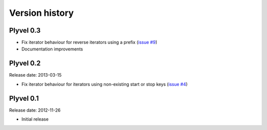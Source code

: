 ===============
Version history
===============

Plyvel 0.3
==========

* Fix iterator behaviour for reverse iterators using a prefix
  (`issue #9 <https://github.com/wbolster/plyvel/issues/9>`_)

* Documentation improvements


Plyvel 0.2
==========

Release date: 2013-03-15

* Fix iterator behaviour for iterators using non-existing start or stop keys
  (`issue #4 <https://github.com/wbolster/plyvel/issues/4>`_)


Plyvel 0.1
==========

Release date: 2012-11-26

* Initial release
